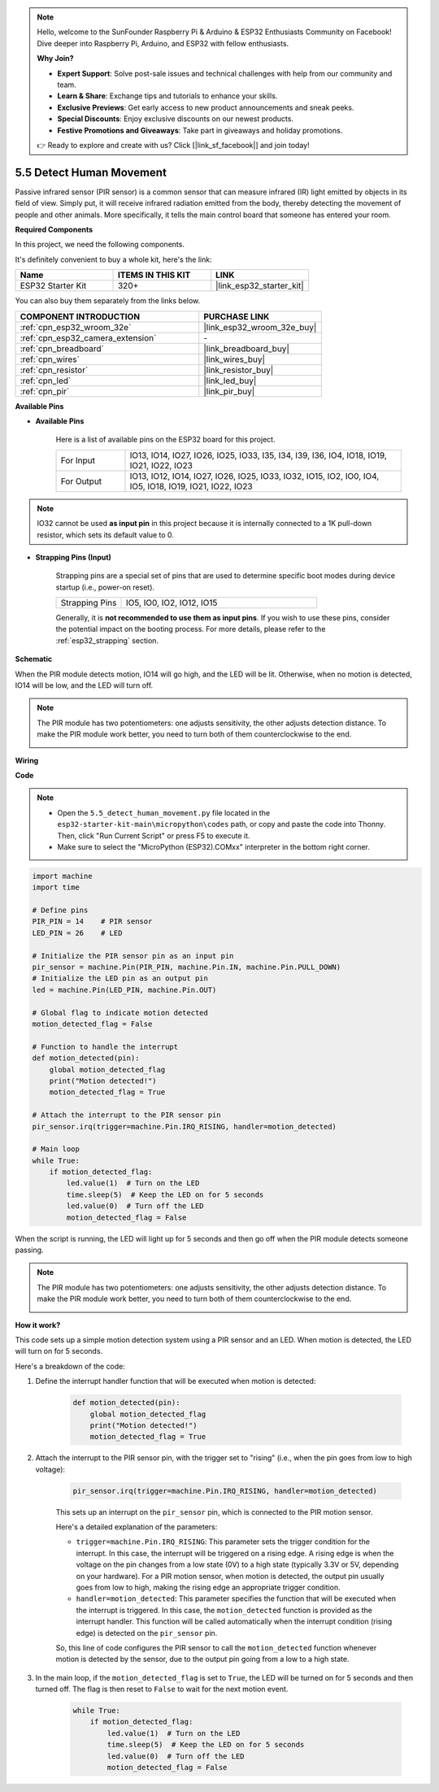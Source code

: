 .. note::

    Hello, welcome to the SunFounder Raspberry Pi & Arduino & ESP32 Enthusiasts Community on Facebook! Dive deeper into Raspberry Pi, Arduino, and ESP32 with fellow enthusiasts.

    **Why Join?**

    - **Expert Support**: Solve post-sale issues and technical challenges with help from our community and team.
    - **Learn & Share**: Exchange tips and tutorials to enhance your skills.
    - **Exclusive Previews**: Get early access to new product announcements and sneak peeks.
    - **Special Discounts**: Enjoy exclusive discounts on our newest products.
    - **Festive Promotions and Giveaways**: Take part in giveaways and holiday promotions.

    👉 Ready to explore and create with us? Click [|link_sf_facebook|] and join today!

.. _py_pir:

5.5 Detect Human Movement
========================================

Passive infrared sensor (PIR sensor) is a common sensor that can measure infrared (IR) light emitted by objects in its field of view.
Simply put, it will receive infrared radiation emitted from the body, thereby detecting the movement of people and other animals.
More specifically, it tells the main control board that someone has entered your room.

**Required Components**

In this project, we need the following components. 

It's definitely convenient to buy a whole kit, here's the link: 

.. list-table::
    :widths: 20 20 20
    :header-rows: 1

    *   - Name	
        - ITEMS IN THIS KIT
        - LINK
    *   - ESP32 Starter Kit
        - 320+
        - |link_esp32_starter_kit|

You can also buy them separately from the links below.

.. list-table::
    :widths: 30 20
    :header-rows: 1

    *   - COMPONENT INTRODUCTION
        - PURCHASE LINK

    *   - :ref:`cpn_esp32_wroom_32e`
        - |link_esp32_wroom_32e_buy|
    *   - :ref:`cpn_esp32_camera_extension`
        - \-
    *   - :ref:`cpn_breadboard`
        - |link_breadboard_buy|
    *   - :ref:`cpn_wires`
        - |link_wires_buy|
    *   - :ref:`cpn_resistor`
        - |link_resistor_buy|
    *   - :ref:`cpn_led`
        - |link_led_buy|
    *   - :ref:`cpn_pir`
        - |link_pir_buy|

**Available Pins**

* **Available Pins**

    Here is a list of available pins on the ESP32 board for this project.

    .. list-table::
        :widths: 5 20

        *   - For Input
            - IO13, IO14, IO27, IO26, IO25, IO33, I35, I34, I39, I36, IO4, IO18, IO19, IO21, IO22, IO23
        *   - For Output
            - IO13, IO12, IO14, IO27, IO26, IO25, IO33, IO32, IO15, IO2, IO0, IO4, IO5, IO18, IO19, IO21, IO22, IO23

.. note::
    
    IO32 cannot be used **as input pin** in this project because it is internally connected to a 1K pull-down resistor, which sets its default value to 0.

* **Strapping Pins (Input)**

    Strapping pins are a special set of pins that are used to determine specific boot modes during device startup 
    (i.e., power-on reset).

    
    .. list-table::
        :widths: 5 15

        *   - Strapping Pins
            - IO5, IO0, IO2, IO12, IO15 
    

    

    Generally, it is **not recommended to use them as input pins**. If you wish to use these pins, consider the potential impact on the booting process. For more details, please refer to the :ref:`esp32_strapping` section.


**Schematic**

.. image:: ../../img/circuit/circuit_5.5_pir.png

When the PIR module detects motion, IO14 will go high, and the LED will be lit. Otherwise, when no motion is detected, IO14 will be low, and the LED will turn off.

.. note::
    The PIR module has two potentiometers: one adjusts sensitivity, the other adjusts detection distance. To make the PIR module work better, you need to turn both of them counterclockwise to the end.

    .. image:: ../../components/img/PIR_TTE.png
        :width: 300
        :align: center

**Wiring**

.. image:: ../../img/wiring/5.5_pir_bb.png

**Code**

.. note::

    * Open the ``5.5_detect_human_movement.py`` file located in the ``esp32-starter-kit-main\micropython\codes`` path, or copy and paste the code into Thonny. Then, click "Run Current Script" or press F5 to execute it.
    * Make sure to select the "MicroPython (ESP32).COMxx" interpreter in the bottom right corner. 



.. code-block:: python

    import machine
    import time

    # Define pins
    PIR_PIN = 14    # PIR sensor
    LED_PIN = 26    # LED

    # Initialize the PIR sensor pin as an input pin
    pir_sensor = machine.Pin(PIR_PIN, machine.Pin.IN, machine.Pin.PULL_DOWN)
    # Initialize the LED pin as an output pin
    led = machine.Pin(LED_PIN, machine.Pin.OUT)

    # Global flag to indicate motion detected
    motion_detected_flag = False

    # Function to handle the interrupt
    def motion_detected(pin):
        global motion_detected_flag
        print("Motion detected!")
        motion_detected_flag = True

    # Attach the interrupt to the PIR sensor pin
    pir_sensor.irq(trigger=machine.Pin.IRQ_RISING, handler=motion_detected)

    # Main loop
    while True:
        if motion_detected_flag:
            led.value(1)  # Turn on the LED
            time.sleep(5)  # Keep the LED on for 5 seconds
            led.value(0)  # Turn off the LED
            motion_detected_flag = False

When the script is running, the LED will light up for 5 seconds and then go off when the PIR module detects someone passing.

.. note::

    The PIR module has two potentiometers: one adjusts sensitivity, the other adjusts detection distance. To make the PIR module work better, you need to turn both of them counterclockwise to the end.

    .. image:: ../../components/img/PIR_TTE.png
        :width: 300
        :align: center




**How it work?**


This code sets up a simple motion detection system using a PIR sensor and an LED. When motion is detected, the LED will turn on for 5 seconds. 

Here's a breakdown of the code:

#. Define the interrupt handler function that will be executed when motion is detected:

    .. code-block:: python

        def motion_detected(pin):
            global motion_detected_flag
            print("Motion detected!")
            motion_detected_flag = True

#. Attach the interrupt to the PIR sensor pin, with the trigger set to "rising" (i.e., when the pin goes from low to high voltage):

    .. code-block:: python

        pir_sensor.irq(trigger=machine.Pin.IRQ_RISING, handler=motion_detected)

    This sets up an interrupt on the ``pir_sensor`` pin, which is connected to the PIR motion sensor.

    Here's a detailed explanation of the parameters:

    * ``trigger=machine.Pin.IRQ_RISING``: This parameter sets the trigger condition for the interrupt. In this case, the interrupt will be triggered on a rising edge. A rising edge is when the voltage on the pin changes from a low state (0V) to a high state (typically 3.3V or 5V, depending on your hardware). For a PIR motion sensor, when motion is detected, the output pin usually goes from low to high, making the rising edge an appropriate trigger condition.

    * ``handler=motion_detected``: This parameter specifies the function that will be executed when the interrupt is triggered. In this case, the ``motion_detected`` function is provided as the interrupt handler. This function will be called automatically when the interrupt condition (rising edge) is detected on the ``pir_sensor`` pin.

    So, this line of code configures the PIR sensor to call the ``motion_detected`` function whenever motion is detected by the sensor, due to the output pin going from a low to a high state.



#. In the main loop, if the ``motion_detected_flag`` is set to ``True``, the LED will be turned on for 5 seconds and then turned off. The flag is then reset to ``False`` to wait for the next motion event.

    .. code-block:: python

        while True:
            if motion_detected_flag:
                led.value(1)  # Turn on the LED
                time.sleep(5)  # Keep the LED on for 5 seconds
                led.value(0)  # Turn off the LED
                motion_detected_flag = False
